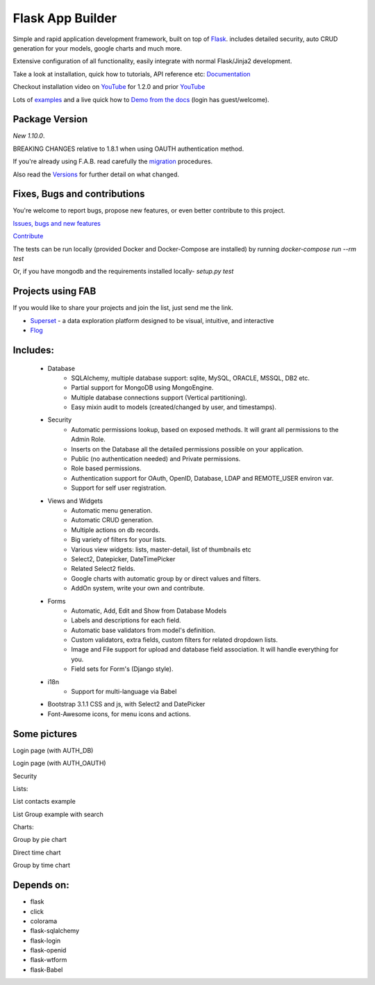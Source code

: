 Flask App Builder
=================

.. image:: https://travis-ci.org/dpgaspar/Flask-AppBuilder.png?branch=master
	:target: https://travis-ci.org/dpgaspar/Flask-AppBuilder
.. image:: https://coveralls.io/repos/dpgaspar/Flask-AppBuilder/badge.png?branch=master
    :target: https://coveralls.io/r/dpgaspar/Flask-AppBuilder
.. image:: https://landscape.io/github/dpgaspar/Flask-AppBuilder/master/landscape.svg?style=flat
   :target: https://landscape.io/github/dpgaspar/Flask-AppBuilder/master
   :alt: Code Health
.. image:: https://img.shields.io/badge/pyversions-2.7%2C3.3%2C3.5-blue.svg

Simple and rapid application development framework, built on top of `Flask <http://flask.pocoo.org/>`_.
includes detailed security, auto CRUD generation for your models, google charts and much more.

Extensive configuration of all functionality, easily integrate with normal Flask/Jinja2 development.

Take a look at installation, quick how to tutorials, API reference etc: `Documentation <http://flask-appbuilder.readthedocs.org/en/latest/>`_

Checkout installation video on `YouTube <http://youtu.be/xvum4vfwldg>`_ for 1.2.0 and prior `YouTube <http://youtu.be/ZrqFDroqqWE>`_

Lots of `examples <https://github.com/dpgaspar/Flask-AppBuilder/tree/master/examples>`_ and a live quick how to `Demo from the docs <http://flaskappbuilder.pythonanywhere.com/>`_ (login has guest/welcome).

Package Version
---------------

*New 1.10.0*.

BREAKING CHANGES relative to 1.8.1 when using OAUTH authentication method.

If you're already using F.A.B.
read carefully the `migration <http://flask-appbuilder.readthedocs.org/en/latest/versionmigration.html>`_ procedures.

Also read the `Versions <http://flask-appbuilder.readthedocs.org/en/latest/versions.html>`_ for further detail on what changed.

Fixes, Bugs and contributions
-----------------------------

You're welcome to report bugs, propose new features, or even better contribute to this project.

`Issues, bugs and new features <https://github.com/dpgaspar/Flask-AppBuilder/issues/new>`_

`Contribute <https://github.com/dpgaspar/Flask-AppBuilder/fork>`_

The tests can be run locally (provided Docker and Docker-Compose are installed) by running
`docker-compose run --rm test`

Or, if you have mongodb and the requirements installed locally-
`setup.py test`


Projects using FAB
------------------

If you would like to share your projects and join the list, just send me the link.

- `Superset <https://github.com/airbnb/superset>`_ - a data exploration platform designed to be visual, intuitive, and interactive
- `Flog <http://demo-ninmesara.rhcloud.com/category/about>`_

Includes:
---------

  - Database
      - SQLAlchemy, multiple database support: sqlite, MySQL, ORACLE, MSSQL, DB2 etc.
      - Partial support for MongoDB using MongoEngine.
      - Multiple database connections support (Vertical partitioning).
      - Easy mixin audit to models (created/changed by user, and timestamps).
  - Security
      - Automatic permissions lookup, based on exposed methods. It will grant all permissions to the Admin Role.
      - Inserts on the Database all the detailed permissions possible on your application.
      - Public (no authentication needed) and Private permissions.
      - Role based permissions.
      - Authentication support for OAuth, OpenID, Database, LDAP and REMOTE_USER environ var.
      - Support for self user registration.
  - Views and Widgets
      - Automatic menu generation.
      - Automatic CRUD generation.
      - Multiple actions on db records.
      - Big variety of filters for your lists.
      - Various view widgets: lists, master-detail, list of thumbnails etc
      - Select2, Datepicker, DateTimePicker
      - Related Select2 fields.
      - Google charts with automatic group by or direct values and filters.
      - AddOn system, write your own and contribute.
  - Forms
      - Automatic, Add, Edit and Show from Database Models
      - Labels and descriptions for each field.
      - Automatic base validators from model's definition.
      - Custom validators, extra fields, custom filters for related dropdown lists.
      - Image and File support for upload and database field association. It will handle everything for you.
      - Field sets for Form's (Django style).
  - i18n
      - Support for multi-language via Babel
  - Bootstrap 3.1.1 CSS and js, with Select2 and DatePicker
  - Font-Awesome icons, for menu icons and actions.


Some pictures
-------------

Login page (with AUTH_DB)

.. image:: https://raw.github.com/dpgaspar/flask-AppBuilder/master/images/login_db.png
    :width: 480px
    :target: https://raw.github.com/dpgaspar/flask-AppBuilder/master/images/login_db.png


Login page (with AUTH_OAUTH)

.. image:: https://raw.github.com/dpgaspar/flask-AppBuilder/master/images/login_oauth.png
    :width: 480px
    :target: https://raw.github.com/dpgaspar/flask-AppBuilder/master/images/login_oauth.png


Security

.. image:: https://raw.github.com/dpgaspar/flask-AppBuilder/master/images/security.png
    :width: 480px
    :target: https://raw.github.com/dpgaspar/flask-AppBuilder/master/images/security.png


Lists:

List contacts example

.. image:: https://raw.github.com/dpgaspar/flask-AppBuilder/master/images/contact_list.png
    :width: 480px
    :target: https://raw.github.com/dpgaspar/flask-AppBuilder/master/images/contact_list.png


List Group example with search

.. image:: https://raw.github.com/dpgaspar/flask-AppBuilder/master/images/group_list.png
    :width: 480px
    :target: https://raw.github.com/dpgaspar/flask-AppBuilder/master/images/group_list.png



Charts:

Group by pie chart

.. image:: https://raw.github.com/dpgaspar/flask-AppBuilder/master/images/grouped_chart.png
    :width: 480px
    :target: https://raw.github.com/dpgaspar/flask-AppBuilder/master/images/grouped_chart.png

Direct time chart

.. image:: https://raw.github.com/dpgaspar/flask-AppBuilder/master/images/direct_chart.png
    :width: 480px
    :target: https://raw.github.com/dpgaspar/flask-AppBuilder/master/images/chart_time1.png

Group by time chart

.. image:: https://raw.github.com/dpgaspar/flask-AppBuilder/master/images/chart_time2.png
    :width: 480px
    :target: https://raw.github.com/dpgaspar/flask-AppBuilder/master/images/chart_time2.png


Depends on:
-----------

- flask
- click
- colorama
- flask-sqlalchemy
- flask-login
- flask-openid
- flask-wtform
- flask-Babel


